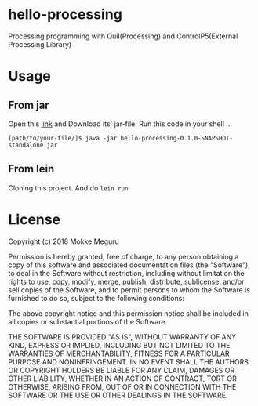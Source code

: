 * hello-processing
  Processing programming with Quil(Processing) and ControlP5(External Processing Library)
* Usage 
** From jar
   Open this [[https://drive.google.com/open?id=1EqhLcI24k_p2V8lIaMKhFplbXTsNs4K6][link]] and Download its' jar-file.
   Run this code in your shell ...
   #+BEGIN_SRC text
   [path/to/your-file/]$ java -jar hello-processing-0.1.0-SNAPSHOT-standalone.jar 
   #+END_SRC
** From lein 
   Cloning this project. And do =lein run=.

* License

  Copyright (c) 2018 Mokke Meguru

  Permission is hereby granted, free of charge, to any person obtaining a copy of this software and associated documentation files (the "Software"), to deal in the Software without restriction, including without limitation the rights to use, copy, modify, merge, publish, distribute, sublicense, and/or sell copies of the Software, and to permit persons to whom the Software is furnished to do so, subject to the following conditions:

  The above copyright notice and this permission notice shall be included in all copies or substantial portions of the Software.

  THE SOFTWARE IS PROVIDED "AS IS", WITHOUT WARRANTY OF ANY KIND, EXPRESS OR IMPLIED, INCLUDING BUT NOT LIMITED TO THE WARRANTIES OF MERCHANTABILITY, FITNESS FOR A PARTICULAR PURPOSE AND NONINFRINGEMENT. IN NO EVENT SHALL THE AUTHORS OR COPYRIGHT HOLDERS BE LIABLE FOR ANY CLAIM, DAMAGES OR OTHER LIABILITY, WHETHER IN AN ACTION OF CONTRACT, TORT OR OTHERWISE, ARISING FROM, OUT OF OR IN CONNECTION WITH THE SOFTWARE OR THE USE OR OTHER DEALINGS IN THE SOFTWARE.
